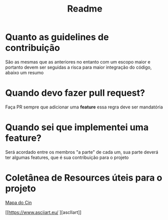 #+TITLE: Readme

* Quanto as guidelines de contribuição
    São as mesmas que as anteriores no entanto com um escopo maior e portanto devem ser seguidas a risca para maior integração do código, abaixo um resumo

* Quando devo fazer pull request?
    Faça PR sempre que adicionar uma *feature* essa regra deve ser mandatória

* Quando sei que implementei uma feature?
    Será acordado entre os membros "a parte" de cada um, sua parte deverá ter algumas features, que é sua contribuição para o projeto

* Coletânea de Resources úteis para o projeto
[[https://www.cin.ufpe.br/~imprensa/MapaDosBlocosCIn.pdf][Mapa do Cin]]

[[https://www.asciiart.eu/
][ascIIart]]

